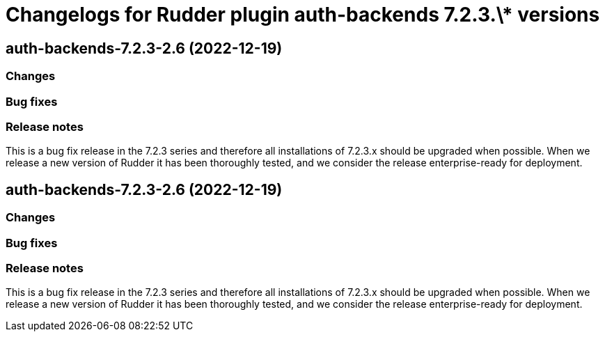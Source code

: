 = Changelogs for Rudder plugin auth-backends 7.2.3.\* versions

== auth-backends-7.2.3-2.6 (2022-12-19)

=== Changes


=== Bug fixes

=== Release notes

This is a bug fix release in the 7.2.3 series and therefore all installations of 7.2.3.x should be upgraded when possible. When we release a new version of Rudder it has been thoroughly tested, and we consider the release enterprise-ready for deployment.

== auth-backends-7.2.3-2.6 (2022-12-19)

=== Changes


=== Bug fixes

=== Release notes

This is a bug fix release in the 7.2.3 series and therefore all installations of 7.2.3.x should be upgraded when possible. When we release a new version of Rudder it has been thoroughly tested, and we consider the release enterprise-ready for deployment.

